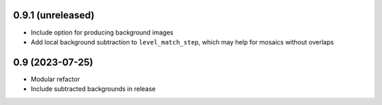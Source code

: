 0.9.1 (unreleased)
==================

- Include option for producing background images
- Add local background subtraction to ``level_match_step``, which may help for mosaics without overlaps

0.9 (2023-07-25)
================

- Modular refactor
- Include subtracted backgrounds in release